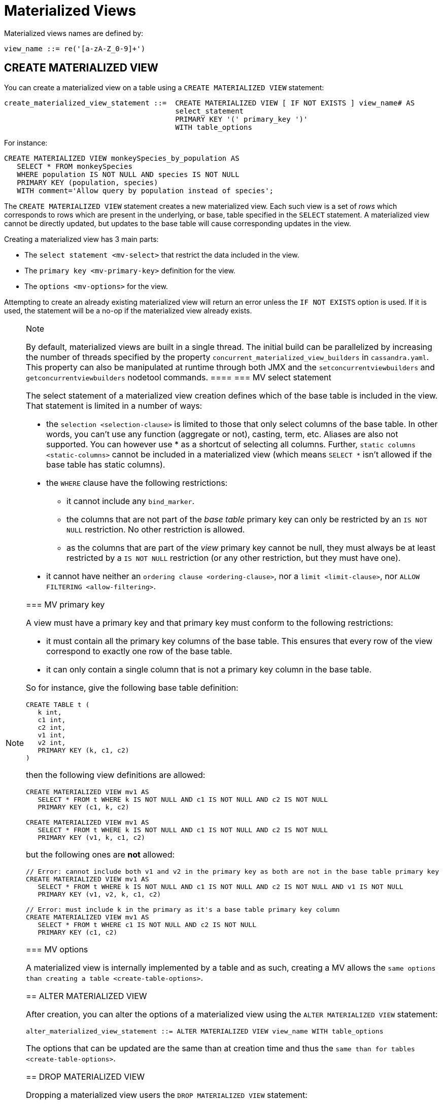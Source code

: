 = Materialized Views

Materialized views names are defined by:

[source, bnf]
----
view_name ::= re('[a-zA-Z_0-9]+')
----

[[create-materialized-view-statement]]
== CREATE MATERIALIZED VIEW

You can create a materialized view on a table using a
`CREATE MATERIALIZED VIEW` statement:

[source, bnf]
----
create_materialized_view_statement ::=  CREATE MATERIALIZED VIEW [ IF NOT EXISTS ] view_name# AS 
					select_statement
					PRIMARY KEY '(' primary_key ')' 
					WITH table_options
----

For instance:

[source,cql]
----
CREATE MATERIALIZED VIEW monkeySpecies_by_population AS
   SELECT * FROM monkeySpecies
   WHERE population IS NOT NULL AND species IS NOT NULL
   PRIMARY KEY (population, species)
   WITH comment='Allow query by population instead of species';
----

The `CREATE MATERIALIZED VIEW` statement creates a new materialized
view. Each such view is a set of _rows_ which corresponds to rows which
are present in the underlying, or base, table specified in the `SELECT`
statement. A materialized view cannot be directly updated, but updates
to the base table will cause corresponding updates in the view.

Creating a materialized view has 3 main parts:

* The `select statement <mv-select>` that restrict the data included in
the view.
* The `primary key <mv-primary-key>` definition for the view.
* The `options <mv-options>` for the view.

Attempting to create an already existing materialized view will return
an error unless the `IF NOT EXISTS` option is used. If it is used, the
statement will be a no-op if the materialized view already exists.

[NOTE]
.Note
====
By default, materialized views are built in a single thread. The initial
build can be parallelized by increasing the number of threads specified
by the property `concurrent_materialized_view_builders` in
`cassandra.yaml`. This property can also be manipulated at runtime
through both JMX and the `setconcurrentviewbuilders` and
`getconcurrentviewbuilders` nodetool commands.
====[[mv-select]]
=== MV select statement

The select statement of a materialized view creation defines which of
the base table is included in the view. That statement is limited in a
number of ways:

* the `selection <selection-clause>` is limited to those that only
select columns of the base table. In other words, you can't use any
function (aggregate or not), casting, term, etc. Aliases are also not
supported. You can however use [.title-ref]#*# as a shortcut of
selecting all columns. Further, `static columns <static-columns>` cannot
be included in a materialized view (which means `SELECT *` isn't allowed
if the base table has static columns).
* the `WHERE` clause have the following restrictions:
** it cannot include any `bind_marker`.
** the columns that are not part of the _base table_ primary key can
only be restricted by an `IS NOT NULL` restriction. No other restriction
is allowed.
** as the columns that are part of the _view_ primary key cannot be
null, they must always be at least restricted by a `IS NOT NULL`
restriction (or any other restriction, but they must have one).
* it cannot have neither an `ordering clause <ordering-clause>`, nor a
`limit <limit-clause>`, nor `ALLOW
FILTERING <allow-filtering>`.

=== MV primary key

A view must have a primary key and that primary key must conform to the
following restrictions:

* it must contain all the primary key columns of the base table. This
ensures that every row of the view correspond to exactly one row of the
base table.
* it can only contain a single column that is not a primary key column
in the base table.

So for instance, give the following base table definition:

[source,cql]
----
CREATE TABLE t (
   k int,
   c1 int,
   c2 int,
   v1 int,
   v2 int,
   PRIMARY KEY (k, c1, c2)
)
----

then the following view definitions are allowed:

[source,cql]
----
CREATE MATERIALIZED VIEW mv1 AS
   SELECT * FROM t WHERE k IS NOT NULL AND c1 IS NOT NULL AND c2 IS NOT NULL
   PRIMARY KEY (c1, k, c2)

CREATE MATERIALIZED VIEW mv1 AS
   SELECT * FROM t WHERE k IS NOT NULL AND c1 IS NOT NULL AND c2 IS NOT NULL
   PRIMARY KEY (v1, k, c1, c2)
----

but the following ones are *not* allowed:

[source,cql]
----
// Error: cannot include both v1 and v2 in the primary key as both are not in the base table primary key
CREATE MATERIALIZED VIEW mv1 AS
   SELECT * FROM t WHERE k IS NOT NULL AND c1 IS NOT NULL AND c2 IS NOT NULL AND v1 IS NOT NULL
   PRIMARY KEY (v1, v2, k, c1, c2)

// Error: must include k in the primary as it's a base table primary key column
CREATE MATERIALIZED VIEW mv1 AS
   SELECT * FROM t WHERE c1 IS NOT NULL AND c2 IS NOT NULL
   PRIMARY KEY (c1, c2)
----

=== MV options

A materialized view is internally implemented by a table and as such,
creating a MV allows the `same options than
creating a table <create-table-options>`.

[[alter-materialized-view-statement]]
== ALTER MATERIALIZED VIEW

After creation, you can alter the options of a materialized view using
the `ALTER MATERIALIZED VIEW` statement:

[source, bnf]
----
alter_materialized_view_statement ::= ALTER MATERIALIZED VIEW view_name WITH table_options
----

The options that can be updated are the same than at creation time and
thus the `same than for tables
<create-table-options>`.

[[drop-materialized-view-statement]]
== DROP MATERIALIZED VIEW

Dropping a materialized view users the `DROP MATERIALIZED VIEW`
statement:

[source, bnf]
----
drop_materialized_view_statement ::= DROP MATERIALIZED VIEW [ IF EXISTS ] view_name;
----

If the materialized view does not exists, the statement will return an
error, unless `IF EXISTS` is used in which case the operation is a
no-op.

=== MV Limitations

[NOTE]
.Note
====
Removal of columns not selected in the Materialized View (via ``UPDATE base SET unselected_column = null`` or ``DELETE unselected_column FROM base``) may shadow missed updates to other columns received by hints or repair. For this reason, we advise against doing deletions on base columns not selected in views until this is fixed on CASSANDRA-13826.
====

